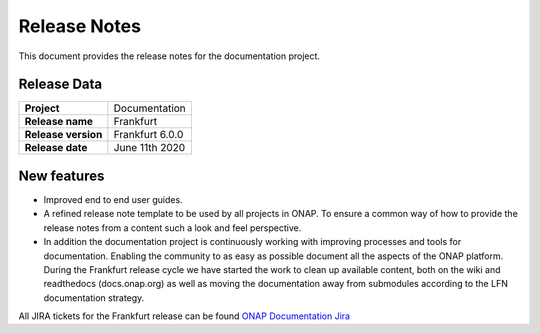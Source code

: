 .. This work is licensed under a Creative Commons Attribution 4.0
   International License. http://creativecommons.org/licenses/by/4.0
   Copyright 2017 AT&T Intellectual Property.  All rights reserved.
   Copyright 2018-2020 by ONAP and contributors.

.. _doc_release_notes:

Release Notes
=============

This document provides the release notes for the documentation project.


Release Data
------------

+--------------------------------------+--------------------------------------+
| **Project**                          | Documentation                        |
|                                      |                                      |
+--------------------------------------+--------------------------------------+
| **Release name**                     | Frankfurt                            |
|                                      |                                      |
+--------------------------------------+--------------------------------------+
| **Release version**                  | Frankfurt 6.0.0                      |
|                                      |                                      |
+--------------------------------------+--------------------------------------+
| **Release date**                     | June 11th 2020                       |
|                                      |                                      |
+--------------------------------------+--------------------------------------+

New features
------------

- Improved end to end user guides.
- A refined release note template to be used by all projects in ONAP. To ensure
  a common way of how to provide the release notes from a content such a look
  and feel perspective.
- In addition the documentation project is continuously working with improving
  processes and tools for documentation. Enabling the community to as easy as
  possible document all the aspects of the ONAP platform. During the Frankfurt
  release cycle we have started the work to clean up available content, both on
  the wiki and readthedocs (docs.onap.org) as well as moving the
  documentation away from submodules according to the LFN documentation
  strategy.

All JIRA tickets for the Frankfurt release can be found
`ONAP Documentation Jira`_

.. _`ONAP Documentation Jira`: https://jira.onap.org/browse/DOC-617?jql=project%20%3D%20DOC%20AND%20fixVersion%20%3D%20%22Frankfurt%20Release%22%20

